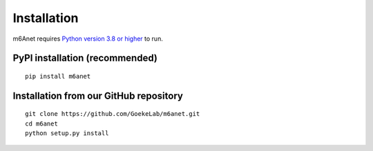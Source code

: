 .. _installation:

Installation
=======================

m6Anet requires `Python version 3.8 or higher <https://www.python.org>`_ to run.

PyPI installation (recommended)
---------------------------------
::

    pip install m6anet

Installation from our GitHub repository
---------------------------------------
::

    git clone https://github.com/GoekeLab/m6anet.git
    cd m6anet
    python setup.py install
